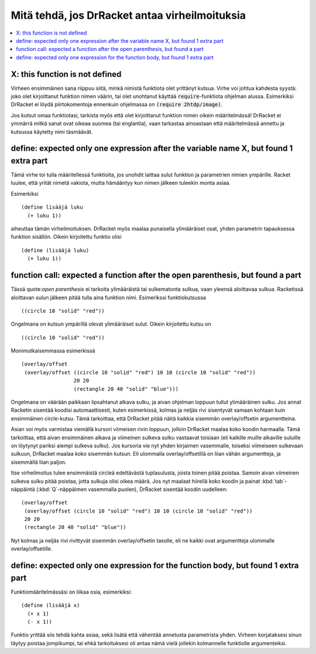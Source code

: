 Mitä tehdä, jos DrRacket antaa virheilmoituksia
===============================================

.. contents:: :local:

X: this function is not defined
-------------------------------
Virheen ensimmäinen sana riippuu siitä,
minkä nimistä funktiota olet yrittänyt kutsua.
Virhe voi johtua kahdesta syystä:
joko olet kirjoittanut funktion nimen väärin,
tai olet unohtanut käyttää :code:`require`-funktiota ohjelman alussa.
Esimerkiksi DrRacket ei löydä piirtokomentoja ennenkuin ohjelmassa on
:code:`(require 2htdp/image)`.

Jos kutsut omaa funktiotasi,
tarkista myös että olet kirjoittanut funktion nimen oikein määritelmässä!
DrRacket ei ymmärrä mitkä sanat ovat oikeaa suomea (tai englantia),
vaan tarkastaa ainoastaan että määritelmässä annettu ja kutsussa käytetty nimi täsmäävät.


define: expected only one expression after the variable name X, but found 1 extra part
--------------------------------------------------------------------------------------------
Tämä virhe toi tulla määritellessä funktioita, jos unohdit laittaa sulut
funktion ja parametrien nimien ympärille.
Racket luulee, että yrität nimetä vakiota, mutta hämääntyy kun nimen jälkeen tuleekin monta asiaa.

Esimerkiksi

::

    (define lisääjä luku
      (+ luku 1))

aiheuttaa tämän virheilmoituksen.
DrRacket myös maalaa punaisella ylimääräiset osat, yhden parametrin tapauksessa
funktion sisällön. Oikein kirjoitettu funktio olisi

::

    (define (lisääjä luku)
      (+ luku 1))


function call: expected a function after the open parenthesis, but found a part
-------------------------------------------------------------------------------
Tässä quote:`open parenthesis` ei tarkoita ylimääräistä tai sulkematonta sulkua,
vaan yleensä aloittavaa sulkua.
Racketissä aloittavan sulun jälkeen pitää tulla aina funktion nimi.
Esimerikssi funktiokutsussa

::

    ((circle 10 "solid" "red"))

Ongelmana on kutsun ympärillä olevat ylimääräiset sulut.
Oikein kirjoitettu kutsu on

::

    ((circle 10 "solid" "red"))

Monimutkaisemmassa esimerkissä

::

    (overlay/offset
     (overlay/offset ((circle 10 "solid" "red") 10 10 (circle 10 "solid" "red"))
                     20 20
                     (rectangle 20 40 "solid" "blue")))

Ongelmana on väärään paikkaan lipsahtanut alkava sulku,
ja aivan ohjelman loppuun tullut ylimääräinen sulku.
Jos annat Racketin sisentää koodisi automaattisesti, kuten esimerkissä,
kolmas ja neljäs rivi sisentyvät samaan kohtaan kuin ensimmäinen circle-kutsu.
Tämä tarkoittaa, että DrRacket pitää näitä kaikkia sisemmän overlay/offsetin argumentteina.

Asian voi myös varmistaa viemällä kursori viimeisen rivin loppuun,
jolloin DrRacket maalaa koko koodin harmaalla.
Tämä tarkoittaa, että aivan ensimmäinen alkava ja viimeinen sulkeva sulku vastaavat toisiaan
(eli kaikille muille alkaville suluille on löytynyt pariksi aiempi sulkeva sulku).
Jos kursoria vie nyt yhden kirjaimen vasemmalle, toiseksi viimeiseen sulkevaan sulkuun,
DrRacket maalaa koko sisemmän kutsun.
Eli ulommalla overlay/offsetillä on liian vähän argumentteja,
ja sisemmällä liian paljon.

Itse virheilmoitus tulee ensimmäistä circleä edeltävästä tuplasulusta,
joista toinen pitää poistaa.
Samoin aivan viimeinen sulkeva sulku pitää poistaa,
jotta sulkuja olisi oikea määrä.
Jos nyt maalaat hiirellä koko koodin ja painat :kbd:`tab`-näppäintä
(:kbd:`Q`-näppäimen vasemmalla puolen),
DrRacket sisentää koodin uudelleen::

    (overlay/offset
     (overlay/offset (circle 10 "solid" "red") 10 10 (circle 10 "solid" "red"))
     20 20
     (rectangle 20 40 "solid" "blue"))

Nyt kolmas ja neljäs rivi rivittyvät sisemmän overlay/offsetin tasolle,
eli ne kaikki ovat argumentteja ulommalle overlay/offsetille.


define: expected only one expression for the function body, but found 1 extra part
----------------------------------------------------------------------------------
Funktiomääritelmässäsi on liikaa osia, esimerkiksi::

    (define (lisääjä x)
      (+ x 1)
      (- x 1))

Funktio yrittää siis tehdä kahta asiaa, sekä lisätä että vähentää annetusta parametrista yhden.
Virheen korjataksesi sinun täytyy poistaa jompikumpi,
tai ehkä tarkoituksesi oli antaa nämä vielä jollekin kolmannelle funktiolle argumenteiksi.
